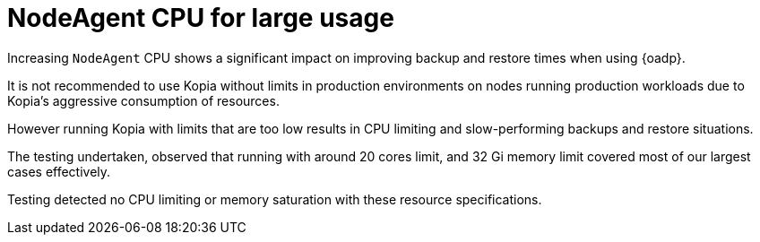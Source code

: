 // Module included in the following assemblies:
// about-installing-oadp.adoc

:_mod-docs-content-type: CONCEPT
[id="oadp-backup-restore-for-large-usage_{context}"]
= NodeAgent CPU for large usage

Increasing `NodeAgent` CPU shows a significant impact on improving backup and restore times when using {oadp}.

It is not recommended to use Kopia without limits in production environments on nodes running production workloads due to Kopia’s aggressive consumption of resources.

However running Kopia with limits that are too low results in CPU limiting and slow-performing backups and restore situations.

The testing undertaken, observed that running with around 20 cores limit, and 32 Gi memory limit covered most of our largest cases effectively.

Testing detected no CPU limiting or memory saturation with these resource specifications.
